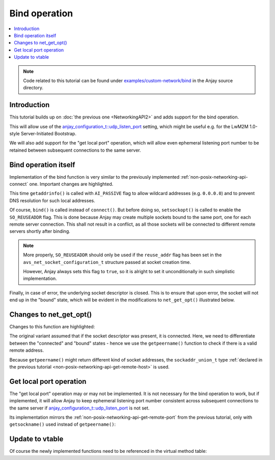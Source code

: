 ..
   Copyright 2017-2021 AVSystem <avsystem@avsystem.com>

   Licensed under the Apache License, Version 2.0 (the "License");
   you may not use this file except in compliance with the License.
   You may obtain a copy of the License at

       http://www.apache.org/licenses/LICENSE-2.0

   Unless required by applicable law or agreed to in writing, software
   distributed under the License is distributed on an "AS IS" BASIS,
   WITHOUT WARRANTIES OR CONDITIONS OF ANY KIND, either express or implied.
   See the License for the specific language governing permissions and
   limitations under the License.

Bind operation
==============

.. contents:: :local:

.. note::

    Code related to this tutorial can be found under
    `examples/custom-network/bind
    <https://github.com/AVSystem/Anjay/tree/master/examples/custom-network/bind>`_
    in the Anjay source directory.

Introduction
------------

This tutorial builds up on :doc:`the previous one <NetworkingAPI2>` and adds
support for the bind operation.

This will allow use of the `anjay_configuration_t::udp_listen_port
<../../api/structanjay__configuration.html#acf74549a99ca3ad5aedb227c4b0258ca>`_
setting, which might be useful e.g. for the LwM2M 1.0-style Server-Initiated
Bootstrap.

We will also add support for the "get local port" operation, which will allow
even ephemeral listening port number to be retained between subsequent
connections to the same server.

Bind operation itself
---------------------

Implementation of the bind function is very similar to the previously
implemented :ref:`non-posix-networking-api-connect` one. Important changes are
highlighted.

.. highlight:: c
.. snippet-source:: examples/custom-network/bind/src/net_impl.c
    :emphasize-lines: 5, 20-21, 23, 26-29

    static avs_error_t
    net_bind(avs_net_socket_t *sock_, const char *address, const char *port) {
        net_socket_impl_t *sock = (net_socket_impl_t *) sock_;
        struct addrinfo hints = {
            .ai_flags = AI_PASSIVE,
            .ai_socktype = sock->socktype
        };
        if (sock->fd >= 0) {
            getsockopt(sock->fd, SOL_SOCKET, SO_DOMAIN, &hints.ai_family,
                       &(socklen_t) { sizeof(hints.ai_family) });
        }
        struct addrinfo *addr = NULL;
        avs_error_t err = AVS_OK;
        if (getaddrinfo(address, port, &hints, &addr) || !addr) {
            err = avs_errno(AVS_EADDRNOTAVAIL);
        } else if ((sock->fd < 0
                    && (sock->fd = socket(addr->ai_family, addr->ai_socktype,
                                          addr->ai_protocol))
                               < 0)
                   || setsockopt(sock->fd, SOL_SOCKET, SO_REUSEADDR, &(int) { 1 },
                                 sizeof(int))) {
            err = avs_errno(AVS_UNKNOWN_ERROR);
        } else if (bind(sock->fd, addr->ai_addr, addr->ai_addrlen)) {
            err = avs_errno(AVS_ECONNREFUSED);
        }
        if (avs_is_err(err) && sock->fd >= 0) {
            close(sock->fd);
            sock->fd = -1;
        }
        freeaddrinfo(addr);
        return err;
    }

This time ``getaddrinfo()`` is called with ``AI_PASSIVE`` flag to allow wildcard
addresses (e.g. ``0.0.0.0``) and to prevent DNS resolution for such local
addresses.

Of course, ``bind()`` is called instead of ``connect()``. But before doing so,
``setsockopt()`` is called to enable the ``SO_REUSEADDR`` flag. This is done
because Anjay may create multiple sockets bound to the same port, one for each
remote server connection. This shall not result in a conflict, as all those
sockets will be connected to different remote servers shortly after binding.

.. note::

    More properly, ``SO_REUSEADDR`` should only be used if the ``reuse_addr``
    flag has been set in the ``avs_net_socket_configuration_t`` structure passed
    at socket creation time.

    However, Anjay always sets this flag to ``true``, so it is alright to set it
    unconditionally in such simplistic implementation.

Finally, in case of error, the underlying socket descriptor is closed. This is
to ensure that upon error, the socket will not end up in the "bound" state,
which will be evident in the modifications to ``net_get_opt()`` illustrated
below.

Changes to net_get_opt()
------------------------

Changes to this function are highlighted:

.. highlight:: c
.. snippet-source:: examples/custom-network/bind/src/net_impl.c
    :emphasize-lines: 13-22

    static avs_error_t net_get_opt(avs_net_socket_t *sock_,
                                   avs_net_socket_opt_key_t option_key,
                                   avs_net_socket_opt_value_t *out_option_value) {
        net_socket_impl_t *sock = (net_socket_impl_t *) sock_;
        switch (option_key) {
        case AVS_NET_SOCKET_OPT_RECV_TIMEOUT:
            out_option_value->recv_timeout = sock->recv_timeout;
            return AVS_OK;
        case AVS_NET_SOCKET_OPT_STATE:
            if (sock->fd < 0) {
                out_option_value->state = AVS_NET_SOCKET_STATE_CLOSED;
            } else {
                sockaddr_union_t addr;
                if (!getpeername(sock->fd, &addr.addr,
                                 &(socklen_t) { sizeof(addr) })
                        && ((addr.in.sin_family == AF_INET && addr.in.sin_port != 0)
                            || (addr.in6.sin6_family == AF_INET6
                                && addr.in6.sin6_port != 0))) {
                    out_option_value->state = AVS_NET_SOCKET_STATE_CONNECTED;
                } else {
                    out_option_value->state = AVS_NET_SOCKET_STATE_BOUND;
                }
            }
            return AVS_OK;
        case AVS_NET_SOCKET_OPT_INNER_MTU:
            out_option_value->mtu = 1464;
            return AVS_OK;
        default:
            return avs_errno(AVS_ENOTSUP);
        }
    }

The original variant assumed that if the socket descriptor was present, it is
connected. Here, we need to differentiate between the "connected" and "bound"
states - hence we use the ``getpeername()`` function to check if there is a
valid remote address.

Because ``getpeername()`` might return different kind of socket addresses, the
``sockaddr_union_t`` type :ref:`declared in the previous tutorial
<non-posix-networking-api-get-remote-host>` is used.

Get local port operation
------------------------

The "get local port" operation may or may not be implemented. It is not
necessary for the bind operation to work, but if implemented, it will allow
Anjay to keep ephemeral listening port number consistent across subsequent
connections to the same server if `anjay_configuration_t::udp_listen_port
<../../api/structanjay__configuration.html#acf74549a99ca3ad5aedb227c4b0258ca>`_
is not set.

Its implementation mirrors the :ref:`non-posix-networking-api-get-remote-port`
from the previous tutorial, only with ``getsockname()`` used instead of
``getpeername()``:

.. highlight:: c
.. snippet-source:: examples/custom-network/bind/src/net_impl.c
    :emphasize-lines: 6

    static avs_error_t net_local_port(avs_net_socket_t *sock_,
                                      char *out_buffer,
                                      size_t out_buffer_size) {
        net_socket_impl_t *sock = (net_socket_impl_t *) sock_;
        sockaddr_union_t addr;
        if (getsockname(sock->fd, &addr.addr, &(socklen_t) { sizeof(addr) })) {
            return avs_errno(AVS_UNKNOWN_ERROR);
        }
        return stringify_sockaddr_port(&addr, out_buffer, out_buffer_size);
    }

Update to vtable
----------------

Of course the newly implemented functions need to be referenced in the virtual
method table:

.. highlight:: c
.. snippet-source:: examples/custom-network/bind/src/net_impl.c
    :emphasize-lines: 5, 11

    static const avs_net_socket_v_table_t NET_SOCKET_VTABLE = {
        .connect = net_connect,
        .send = net_send,
        .receive = net_receive,
        .bind = net_bind,
        .close = net_close,
        .cleanup = net_cleanup,
        .get_system_socket = net_system_socket,
        .get_remote_host = net_remote_host,
        .get_remote_port = net_remote_port,
        .get_local_port = net_local_port,
        .get_opt = net_get_opt,
        .set_opt = net_set_opt
    };
